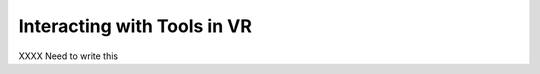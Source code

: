 Interacting with Tools in VR
----------------------------

.. incvideo:: VRTools

XXXX Need to write this
